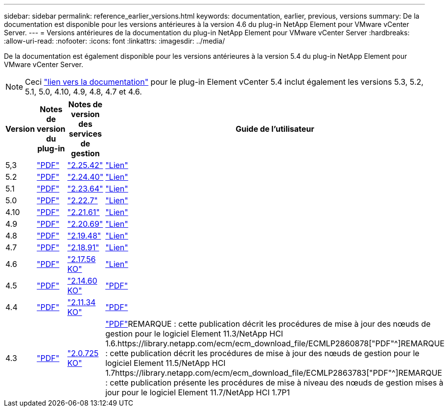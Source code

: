 ---
sidebar: sidebar 
permalink: reference_earlier_versions.html 
keywords: documentation, earlier, previous, versions 
summary: De la documentation est disponible pour les versions antérieures à la version 4.6 du plug-in NetApp Element pour VMware vCenter Server. 
---
= Versions antérieures de la documentation du plug-in NetApp Element pour VMware vCenter Server
:hardbreaks:
:allow-uri-read: 
:nofooter: 
:icons: font
:linkattrs: 
:imagesdir: ../media/


[role="lead"]
De la documentation est également disponible pour les versions antérieures à la version 5.4 du plug-in NetApp Element pour VMware vCenter Server.


NOTE: Ceci link:index.html["lien vers la documentation"] pour le plug-in Element vCenter 5.4 inclut également les versions 5.3, 5.2, 5.1, 5.0, 4.10, 4.9, 4.8, 4.7 et 4.6.

[cols="4*"]
|===
| Version | Notes de version du plug-in | Notes de version des services de gestion | Guide de l'utilisateur 


| 5,3 | https://library.netapp.com/ecm/ecm_download_file/ECMLP3316480["PDF"^] | https://library.netapp.com/ecm/ecm_download_file/ECMLP3316480["2.25.42"^] | link:index.html["Lien"] 


| 5.2 | https://library.netapp.com/ecm/ecm_download_file/ECMLP2886272["PDF"^] | https://library.netapp.com/ecm/ecm_download_file/ECMLP2886272["2.24.40"^] | link:index.html["Lien"] 


| 5.1 | https://library.netapp.com/ecm/ecm_download_file/ECMLP2885734["PDF"^] | https://library.netapp.com/ecm/ecm_download_file/ECMLP2885734["2.23.64"^] | link:index.html["Lien"] 


| 5.0 | https://library.netapp.com/ecm/ecm_download_file/ECMLP2884992["PDF"^] | https://library.netapp.com/ecm/ecm_download_file/ECMLP2884992["2.22.7"^] | link:index.html["Lien"] 


| 4.10 | https://library.netapp.com/ecm/ecm_download_file/ECMLP2884458["PDF"^] | https://library.netapp.com/ecm/ecm_download_file/ECMLP2884458["2.21.61"^] | link:index.html["Lien"] 


| 4.9 | https://library.netapp.com/ecm/ecm_download_file/ECMLP2881904["PDF"^] | https://library.netapp.com/ecm/ecm_download_file/ECMLP2881904["2.20.69"^] | link:index.html["Lien"] 


| 4.8 | https://library.netapp.com/ecm/ecm_download_file/ECMLP2879296["PDF"^] | https://library.netapp.com/ecm/ecm_download_file/ECMLP2879296["2.19.48"^] | link:index.html["Lien"] 


| 4.7 | https://library.netapp.com/ecm/ecm_download_file/ECMLP2876748["PDF"^] | https://library.netapp.com/ecm/ecm_download_file/ECMLP2876748["2.18.91"^] | link:index.html["Lien"] 


| 4.6 | https://library.netapp.com/ecm/ecm_download_file/ECMLP2874631["PDF"^] | https://kb.netapp.com/Advice_and_Troubleshooting/Data_Storage_Software/Management_services_for_Element_Software_and_NetApp_HCI/NetApp_Hybrid_Cloud_Control_and_Management_Services_2.17.56_Release_Notes["2.17.56 KO"^] | link:index.html["Lien"] 


| 4.5 | https://library.netapp.com/ecm/ecm_download_file/ECMLP2873396["PDF"^] | https://kb.netapp.com/Advice_and_Troubleshooting/Data_Storage_Software/Management_services_for_Element_Software_and_NetApp_HCI/Management_Services_2.14.60_Release_Notes["2.14.60 KO"^] | https://library.netapp.com/ecm/ecm_download_file/ECMLP2872843["PDF"^] 


| 4.4 | https://library.netapp.com/ecm/ecm_download_file/ECMLP2866569["PDF"^] | https://kb.netapp.com/Advice_and_Troubleshooting/Data_Storage_Software/Management_services_for_Element_Software_and_NetApp_HCI/Management_Services_2.11.34_Release_Notes["2.11.34 KO"^] | https://library.netapp.com/ecm/ecm_download_file/ECMLP2870280["PDF"^] 


| 4.3 | https://library.netapp.com/ecm/ecm_download_file/ECMLP2856119["PDF"^] | https://kb.netapp.com/Advice_and_Troubleshooting/Data_Storage_Software/Management_services_for_Element_Software_and_NetApp_HCI/Management_Services_2.0.725_Release_Notes["2.0.725 KO"^] | https://library.netapp.com/ecm/ecm_download_file/ECMLP2860023["PDF"^]REMARQUE : cette publication décrit les procédures de mise à jour des nœuds de gestion pour le logiciel Element 11.3/NetApp HCI 1.6.https://library.netapp.com/ecm/ecm_download_file/ECMLP2860878["PDF"^]REMARQUE : cette publication décrit les procédures de mise à jour des nœuds de gestion pour le logiciel Element 11.5/NetApp HCI 1.7https://library.netapp.com/ecm/ecm_download_file/ECMLP2863783["PDF"^]REMARQUE : cette publication présente les procédures de mise à niveau des nœuds de gestion mises à jour pour le logiciel Element 11.7/NetApp HCI 1.7P1 
|===
